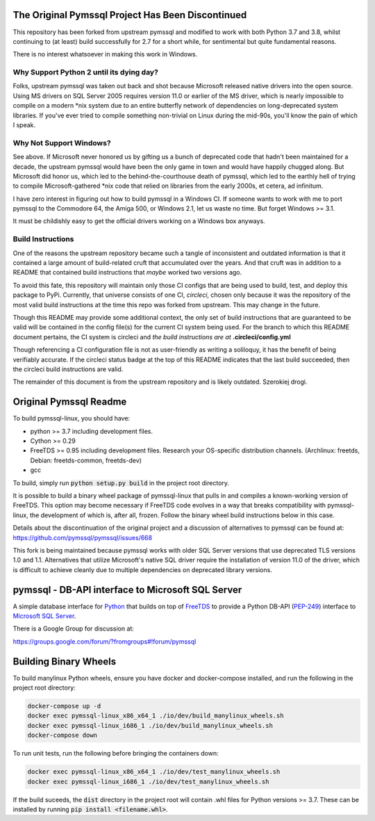 .. default-role:: code

.. image:: https://circleci.com/gh/noisycomputation/pymssql-linux/tree/minimal.svg?style=shield
        :target: https://circleci.com/gh/noisycomputation/pymssql-linux

The Original Pymssql Project Has Been Discontinued
==================================================

This repository has been forked from upstream pymssql
and modified to work with both Python 3.7 and 3.8,
whilst continuing to (at least) build successfully for
2.7 for a short while, for sentimental but quite
fundamental reasons.

There is no interest whatsoever in making this work
in Windows.

Why Support Python 2 until its dying day?
-----------------------------------------

Folks, upstream pymssql was taken out back and shot because
Microsoft released native drivers into the open source. Using
MS drivers on SQL Server 2005 requires version 11.0 or earlier
of the MS driver, which is nearly impossible to compile on a
modern \*nix system due to an entire butterfly network of
dependencies on long-deprecated system libraries. If you've ever
tried to compile something non-trivial on Linux during the
mid-90s, you'll know the pain of which I speak.

Why Not Support Windows?
------------------------

See above. If Microsoft never honored us by gifting us a bunch
of deprecated code that hadn't been maintained for a decade,
the upstream pymssql would have been the only game in town and
would have happily chugged along. But Microsoft did honor us,
which led to the behind-the-courthouse death of pymssql, which
led to the earthly hell of trying to compile Microsoft-gathered
\*nix code that relied on libraries from the early 2000s, et
cetera, ad infinitum.

I have zero interest in figuring out how to build pymssql in
a Windows CI. If someone wants to work with me to port
pymssql to the Commodore 64, the Amiga 500, or Windows 2.1,
let us waste no time. But forget Windows >= 3.1.

It must be childishly easy to get the official drivers working
on a Windows box anyways.

Build Instructions
------------------

One of the reasons the upstream repository became such a tangle
of inconsistent and outdated information is that it contained
a large amount of build-related cruft that accumulated over
the years. And that cruft was in addition to a README that
contained build instructions that *maybe* worked two versions
ago.

To avoid this fate, this repository will maintain only those
CI configs that are being used to build, test, and deploy
this package to PyPi. Currently, that universe consists of
one CI, *circleci*, chosen only because it was the repository of
the most valid build instructions at the time this repo
was forked from upstream. This may change in the future.

Though this README may provide some additional context,
the only set of build instructions that are guaranteed
to be valid will be contained in the config file(s) for
the current CI system being used. For the branch to which
this README document pertains, the CI system is circleci
and *the build instructions are at* **.circleci/config.yml**

Though referencing a CI configuration file is not as
user-friendly as writing a soliloquy, it has the benefit
of being verifiably accurate. If the circleci status badge
at the top of this README indicates that the last build
succeeded, then the circleci build instructions are valid.

The remainder of this document is from the upstream
repository and is likely outdated. Szerokiej drogi.

Original Pymssql Readme
=======================

To build pymssql-linux, you should have:

* python >= 3.7 including development files.
* Cython >= 0.29
* FreeTDS >= 0.95 including development files. Research your
  OS-specific distribution channels. (Archlinux: freetds,
  Debian: freetds-common, freetds-dev)
* gcc

To build, simply run `python setup.py build` in the project
root directory.

It is possible to build a binary wheel package of pymssql-linux
that pulls in and compiles a known-working version of FreeTDS.
This option may become necessary if FreeTDS code evolves in a
way that breaks compatibility with pymssql-linux, the development
of which is, after all, frozen. Follow the binary wheel build
instructions below in this case.

Details about the discontinuation of the original project
and a discussion of alternatives to pymssql can be found
at: https://github.com/pymssql/pymssql/issues/668

This fork is being maintained because pymssql works with
older SQL Server versions that use deprecated TLS versions
1.0 and 1.1. Alternatives that utilize Microsoft's native
SQL driver require the installation of version 11.0 of the
driver, which is difficult to achieve cleanly due to
multiple dependencies on deprecated library versions.

pymssql - DB-API interface to Microsoft SQL Server
==================================================

A simple database interface for `Python`_ that builds on top of `FreeTDS`_ to
provide a Python DB-API (`PEP-249`_) interface to `Microsoft SQL Server`_.

.. _Microsoft SQL Server: http://www.microsoft.com/sqlserver/
.. _Python: http://www.python.org/
.. _PEP-249: http://www.python.org/dev/peps/pep-0249/
.. _FreeTDS: http://www.freetds.org/

There is a Google Group for discussion at:

https://groups.google.com/forum/?fromgroups#!forum/pymssql

Building Binary Wheels
======================

To build manylinux Python wheels, ensure you have docker and docker-compose
installed, and run the following in the project root directory:

.. code-block:: bash

    docker-compose up -d
    docker exec pymssql-linux_x86_x64_1 ./io/dev/build_manylinux_wheels.sh
    docker exec pymssql-linux_i686_1 ./io/dev/build_manylinux_wheels.sh
    docker-compose down

To run unit tests, run the following before bringing the containers down:

.. code-block:: bash

    docker exec pymssql-linux_x86_x64_1 ./io/dev/test_manylinux_wheels.sh
    docker exec pymssql-linux_i686_1 ./io/dev/test_manylinux_wheels.sh

If the build suceeds, the `dist` directory in the project root will
contain .whl files for Python versions >= 3.7. These can be installed
by running `pip install <filename.whl>`.
